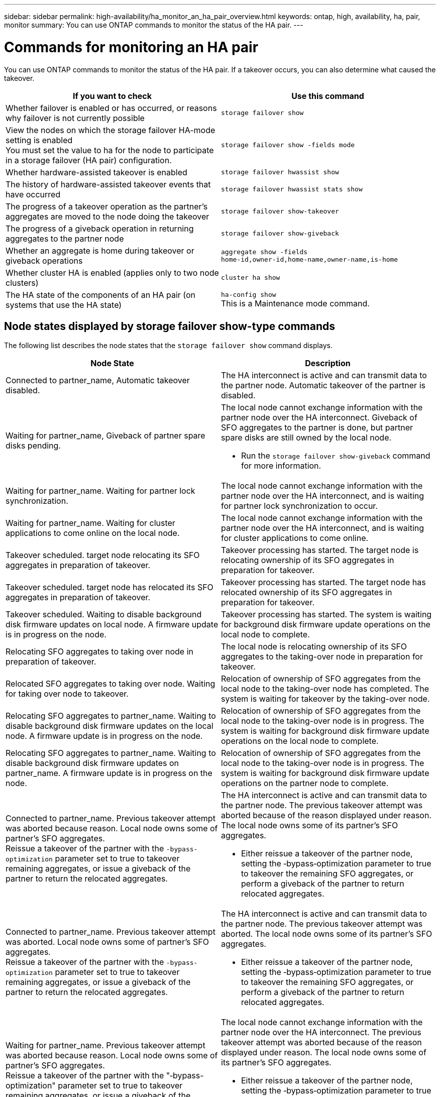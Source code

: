 ---
sidebar: sidebar
permalink: high-availability/ha_monitor_an_ha_pair_overview.html
keywords: ontap, high, availability, ha, pair, monitor
summary: You can use ONTAP commands to monitor the status of the HA pair.
---

= Commands for monitoring an HA pair
:hardbreaks:
:nofooter:
:icons: font
:linkattrs:
:imagesdir: ./media/

[.lead]
You can use ONTAP commands to monitor the status of the HA pair. If a takeover occurs, you  can also determine what caused the takeover.

|===

h|If you want to check h|Use this command

|Whether failover is enabled or has occurred, or reasons why failover is not currently possible
|`storage failover show`
|View the nodes on which the storage failover HA-mode setting is enabled
You must set the value to ha for the node to participate in a storage failover (HA pair) configuration.
|`storage failover show -fields mode`
|Whether hardware-assisted takeover is enabled
|`storage failover hwassist show`
|The history of hardware-assisted takeover events that have occurred
|`storage failover hwassist stats show`
|The progress of a takeover operation as the partner's aggregates are moved to the node doing the takeover
|`storage failover show‑takeover`
|The progress of a giveback operation in returning aggregates to the partner node
|`storage failover show‑giveback`
|Whether an aggregate is home during takeover or giveback operations
|`aggregate show ‑fields home‑id,owner‑id,home‑name,owner‑name,is‑home`
|Whether cluster HA is enabled (applies only to two node clusters)
|`cluster ha show`
|The HA state of the components of an HA pair (on systems that use the HA state)
|`ha‑config show`
This is a Maintenance mode command.
|===

== Node states displayed by storage failover show-type commands

The following list describes the node states that the `storage failover show` command displays.

|===

h|Node State  h|Description
a|Connected to partner_name, Automatic takeover disabled.
a|The HA interconnect is active and can transmit data to the partner node. Automatic takeover of the partner is disabled.
a|Waiting for partner_name, Giveback of partner spare disks pending.
a|The local node cannot exchange information with the partner node over the HA interconnect. Giveback of SFO aggregates to the partner is done, but partner spare disks are still owned by the local node.

* Run the `storage failover show-giveback` command for more information.
a|Waiting for partner_name. Waiting for partner lock synchronization.
a|The local node cannot exchange information with the partner node over the HA interconnect, and is waiting for partner lock synchronization to occur.
a|Waiting for partner_name. Waiting for cluster applications to come online on the local node.
a|The local node cannot exchange information with the partner node over the HA interconnect, and is waiting for cluster applications to come online.
a|Takeover scheduled. target node relocating its SFO aggregates in preparation of takeover.
a|Takeover processing has started. The target node is relocating ownership of its SFO aggregates in preparation for takeover.
a|Takeover scheduled. target node has relocated its SFO aggregates in preparation of takeover.
a|Takeover processing has started. The target node has relocated ownership of its SFO aggregates in preparation for takeover.
a|Takeover scheduled. Waiting to disable background disk firmware updates on local node. A firmware update is in progress on the node.
a|Takeover processing has started. The system is waiting for background disk firmware update operations on the local node to complete.
a|Relocating SFO aggregates to taking over node in preparation of takeover.
a|The local node is relocating ownership of its SFO aggregates to the taking-over node in preparation for takeover.
a|Relocated SFO aggregates to taking over node. Waiting for taking over node to takeover.
a|Relocation of ownership of SFO aggregates from the local node to the taking-over node has completed. The system is waiting for takeover by the taking-over node.
a|Relocating SFO aggregates to partner_name. Waiting to disable background disk firmware updates on the local node. A firmware update is in progress on the node.
a|Relocation of ownership of SFO aggregates from the local node to the taking-over node is in progress. The system is waiting for background disk firmware update operations on the local node to complete.
a|Relocating SFO aggregates to partner_name. Waiting to disable background disk firmware updates on partner_name. A firmware update is in progress on the node.
a|Relocation of ownership of SFO aggregates from the local node to the taking-over node is in progress. The system is waiting for background disk firmware update operations on the partner node to complete.
a|Connected to partner_name. Previous takeover attempt was aborted because reason. Local node owns some of partner's SFO aggregates.
Reissue a takeover of the partner with the `‑bypass-optimization` parameter set to true to takeover remaining aggregates, or issue a giveback of the partner to return the relocated aggregates.
a|The HA interconnect is active and can transmit data to the partner node. The previous takeover attempt was aborted because of the reason displayed under reason. The local node owns some of its partner's SFO aggregates.

* Either reissue a takeover of the partner node, setting the ‑bypass‑optimization parameter to true to takeover the remaining SFO aggregates, or perform a giveback of the partner to return relocated aggregates.
a|Connected to partner_name. Previous takeover attempt was aborted. Local node owns some of partner's SFO aggregates.
Reissue a takeover of the partner with the `‑bypass-optimization` parameter set to true to takeover remaining aggregates, or issue a giveback of the partner to return the relocated aggregates.
a|The HA interconnect is active and can transmit data to the partner node. The previous takeover attempt was aborted. The local node owns some of its partner's SFO aggregates.

* Either reissue a takeover of the partner node, setting the ‑bypass‑optimization parameter to true to takeover the remaining SFO aggregates, or perform a giveback of the partner to return relocated aggregates.
a|Waiting for partner_name. Previous takeover attempt was aborted because reason. Local node owns some of partner's SFO aggregates.
Reissue a takeover of the partner with the "‑bypass-optimization" parameter set to true to takeover remaining aggregates, or issue a giveback of the partner to return the relocated aggregates.
a|The local node cannot exchange information with the partner node over the HA interconnect. The previous takeover attempt was aborted because of the reason displayed under reason. The local node owns some of its partner's SFO aggregates.

* Either reissue a takeover of the partner node, setting the ‑bypass‑optimization parameter to true to takeover the remaining SFO aggregates, or perform a giveback of the partner to return relocated aggregates.
a|Waiting for partner_name. Previous takeover attempt was aborted. Local node owns some of partner's SFO aggregates.
Reissue a takeover of the partner with the "‑bypass-optimization" parameter set to true to takeover remaining aggregates, or issue a giveback of the partner to return the relocated aggregates.
a|The local node cannot exchange information with the partner node over the HA interconnect. The previous takeover attempt was aborted. The local node owns some of its partner's SFO aggregates.

* Either reissue a takeover of the partner node, setting the ‑bypass‑optimization parameter to true to takeover the remaining SFO aggregates, or perform a giveback of the partner to return relocated aggregates.
a|Connected to partner_name. Previous takeover attempt was aborted because failed to disable background disk firmware update (BDFU) on local node.
a|The HA interconnect is active and can transmit data to the partner node. The previous takeover attempt was aborted because the background disk firmware update on the local node was not disabled.
a|Connected to partner_name. Previous takeover attempt was aborted because reason.
a|The HA interconnect is active and can transmit data to the partner node. The previous takeover attempt was aborted because of the reason displayed under reason.
a|Waiting for partner_name. Previous takeover attempt was aborted because reason.
a|The local node cannot exchange information with the partner node over the HA interconnect. The previous takeover attempt was aborted because of the reason displayed under reason.
a|Connected to partner_name. Previous takeover attempt by partner_name was aborted because reason.
a|The HA interconnect is active and can transmit data to the partner node. The previous takeover attempt by the partner node was aborted because of the reason displayed under reason.
a|Connected to partner_name. Previous takeover attempt by partner_name was aborted.
a|The HA interconnect is active and can transmit data to the partner node. The previous takeover attempt by the partner node was aborted.
a|Waiting for partner_name. Previous takeover attempt by partner_name was aborted because reason.
a|The local node cannot exchange information with the partner node over the HA interconnect. The previous takeover attempt by the partner node was aborted because of the reason displayed under reason.
a|Previous giveback failed in module: module name. Auto giveback will be initiated in number of seconds seconds.
a|The previous giveback attempt failed in module module_name. Auto giveback will be initiated in  number of seconds seconds.

* Run the `storage failover show-giveback` command for more information.
a|Node owns partner's aggregates as part of the non-disruptive controller upgrade procedure.
a|The node owns its partner's aggregates due to the non- disruptive controller upgrade procedure currently in progress.
a|Connected to partner_name. Node owns aggregates belonging to another node in the cluster.
a|The HA interconnect is active and can transmit data to the partner node. The node owns aggregates belonging to another node in the cluster.
a|Connected to partner_name. Waiting for partner lock synchronization.
a|The HA interconnect is active and can transmit data to the partner node. The system is waiting for partner lock synchronization to complete.
a|Connected to partner_name. Waiting for cluster applications to come online on the local node.
a|The HA interconnect is active and can transmit data to the partner node. The system is waiting for cluster applications to come online on the local node.
a|Non-HA mode, reboot to use full NVRAM.
a|Storage failover is not possible. The HA mode option is configured as non_ha.

* You must reboot the node to use all of its NVRAM.
a|Non-HA mode. Reboot node to activate HA.
a|Storage failover is not possible.

* The node must be rebooted to enable HA capability.
a|Non-HA mode.
a|Storage failover is not possible. The HA mode option is configured as non_ha.

* You must run the `storage failover modify ‑mode ha ‑node nodename` command on both nodes in the HA pair and then reboot the nodes to enable HA capability.
|===

// 2024 Mar 25, Jira 1810
// This file was created with NDAC Version 2.0 (August 17, 2020)
//
// 2021-04-14 10:46:21.420422
//
